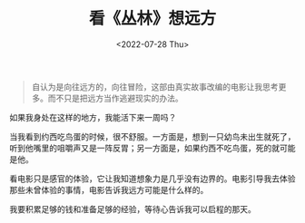 #+TITLE: 看《丛林》想远方
#+DATE: <2022-07-28 Thu>
#+TAGS[]: 电影 随笔

#+BEGIN_QUOTE
  自认为是向往远方的，向往冒险，这部由真实故事改编的电影让我思考更多。而不只是把远方当作逃避现实的办法。
#+END_QUOTE

[[/images/jungle-1.webp]] [[/images/jungle-2.webp]]
[[/images/jungle-3.webp]]

如果我身处在这样的地方，我能活下来一周吗？

当我看到约西吃鸟蛋的时候，很不舒服。一方面是，想到一只幼鸟未出生就死了，听到他嘴里的咀嚼声又是一阵反胃；另一方面是，如果约西不吃鸟蛋，死的就可能是他。

看电影只是感官的体验，它让我知道想象力是几乎没有边界的。电影引导我去体验那些未曾体验的事情，电影告诉我远方可能是什么样的。

我要积累足够的钱和准备足够的经验，等待心告诉我可以启程的那天。
